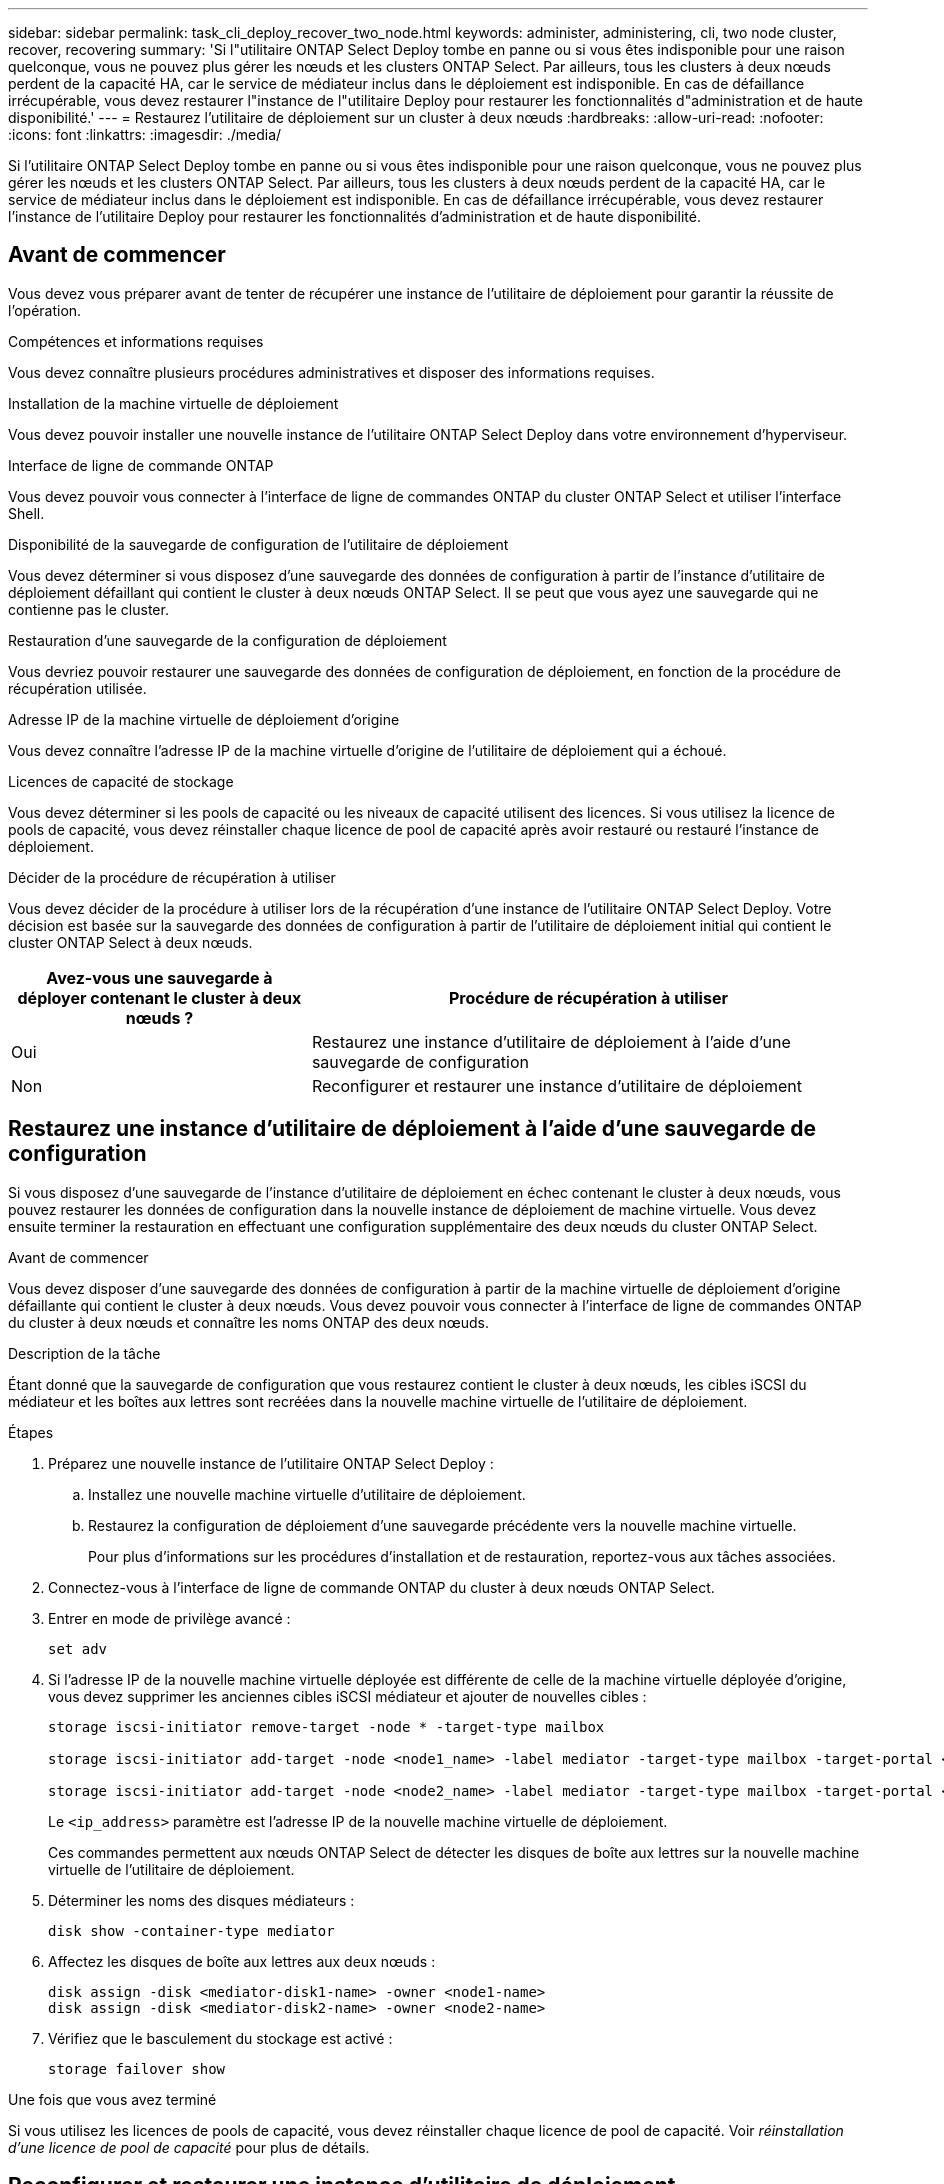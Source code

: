 ---
sidebar: sidebar 
permalink: task_cli_deploy_recover_two_node.html 
keywords: administer, administering, cli, two node cluster, recover, recovering 
summary: 'Si l"utilitaire ONTAP Select Deploy tombe en panne ou si vous êtes indisponible pour une raison quelconque, vous ne pouvez plus gérer les nœuds et les clusters ONTAP Select. Par ailleurs, tous les clusters à deux nœuds perdent de la capacité HA, car le service de médiateur inclus dans le déploiement est indisponible. En cas de défaillance irrécupérable, vous devez restaurer l"instance de l"utilitaire Deploy pour restaurer les fonctionnalités d"administration et de haute disponibilité.' 
---
= Restaurez l'utilitaire de déploiement sur un cluster à deux nœuds
:hardbreaks:
:allow-uri-read: 
:nofooter: 
:icons: font
:linkattrs: 
:imagesdir: ./media/


[role="lead"]
Si l'utilitaire ONTAP Select Deploy tombe en panne ou si vous êtes indisponible pour une raison quelconque, vous ne pouvez plus gérer les nœuds et les clusters ONTAP Select. Par ailleurs, tous les clusters à deux nœuds perdent de la capacité HA, car le service de médiateur inclus dans le déploiement est indisponible. En cas de défaillance irrécupérable, vous devez restaurer l'instance de l'utilitaire Deploy pour restaurer les fonctionnalités d'administration et de haute disponibilité.



== Avant de commencer

Vous devez vous préparer avant de tenter de récupérer une instance de l'utilitaire de déploiement pour garantir la réussite de l'opération.

.Compétences et informations requises
Vous devez connaître plusieurs procédures administratives et disposer des informations requises.

.Installation de la machine virtuelle de déploiement
Vous devez pouvoir installer une nouvelle instance de l'utilitaire ONTAP Select Deploy dans votre environnement d'hyperviseur.

.Interface de ligne de commande ONTAP
Vous devez pouvoir vous connecter à l'interface de ligne de commandes ONTAP du cluster ONTAP Select et utiliser l'interface Shell.

.Disponibilité de la sauvegarde de configuration de l'utilitaire de déploiement
Vous devez déterminer si vous disposez d'une sauvegarde des données de configuration à partir de l'instance d'utilitaire de déploiement défaillant qui contient le cluster à deux nœuds ONTAP Select. Il se peut que vous ayez une sauvegarde qui ne contienne pas le cluster.

.Restauration d'une sauvegarde de la configuration de déploiement
Vous devriez pouvoir restaurer une sauvegarde des données de configuration de déploiement, en fonction de la procédure de récupération utilisée.

.Adresse IP de la machine virtuelle de déploiement d'origine
Vous devez connaître l'adresse IP de la machine virtuelle d'origine de l'utilitaire de déploiement qui a échoué.

.Licences de capacité de stockage
Vous devez déterminer si les pools de capacité ou les niveaux de capacité utilisent des licences. Si vous utilisez la licence de pools de capacité, vous devez réinstaller chaque licence de pool de capacité après avoir restauré ou restauré l'instance de déploiement.

.Décider de la procédure de récupération à utiliser
Vous devez décider de la procédure à utiliser lors de la récupération d'une instance de l'utilitaire ONTAP Select Deploy. Votre décision est basée sur la sauvegarde des données de configuration à partir de l'utilitaire de déploiement initial qui contient le cluster ONTAP Select à deux nœuds.

[cols="35,65"]
|===
| Avez-vous une sauvegarde à déployer contenant le cluster à deux nœuds ? | Procédure de récupération à utiliser 


| Oui | Restaurez une instance d'utilitaire de déploiement à l'aide d'une sauvegarde de configuration 


| Non | Reconfigurer et restaurer une instance d'utilitaire de déploiement 
|===


== Restaurez une instance d'utilitaire de déploiement à l'aide d'une sauvegarde de configuration

Si vous disposez d'une sauvegarde de l'instance d'utilitaire de déploiement en échec contenant le cluster à deux nœuds, vous pouvez restaurer les données de configuration dans la nouvelle instance de déploiement de machine virtuelle. Vous devez ensuite terminer la restauration en effectuant une configuration supplémentaire des deux nœuds du cluster ONTAP Select.

.Avant de commencer
Vous devez disposer d'une sauvegarde des données de configuration à partir de la machine virtuelle de déploiement d'origine défaillante qui contient le cluster à deux nœuds. Vous devez pouvoir vous connecter à l'interface de ligne de commandes ONTAP du cluster à deux nœuds et connaître les noms ONTAP des deux nœuds.

.Description de la tâche
Étant donné que la sauvegarde de configuration que vous restaurez contient le cluster à deux nœuds, les cibles iSCSI du médiateur et les boîtes aux lettres sont recréées dans la nouvelle machine virtuelle de l'utilitaire de déploiement.

.Étapes
. Préparez une nouvelle instance de l'utilitaire ONTAP Select Deploy :
+
.. Installez une nouvelle machine virtuelle d'utilitaire de déploiement.
.. Restaurez la configuration de déploiement d'une sauvegarde précédente vers la nouvelle machine virtuelle.
+
Pour plus d'informations sur les procédures d'installation et de restauration, reportez-vous aux tâches associées.



. Connectez-vous à l'interface de ligne de commande ONTAP du cluster à deux nœuds ONTAP Select.
. Entrer en mode de privilège avancé :
+
`set adv`

. Si l'adresse IP de la nouvelle machine virtuelle déployée est différente de celle de la machine virtuelle déployée d'origine, vous devez supprimer les anciennes cibles iSCSI médiateur et ajouter de nouvelles cibles :
+
....
storage iscsi-initiator remove-target -node * -target-type mailbox

storage iscsi-initiator add-target -node <node1_name> -label mediator -target-type mailbox -target-portal <ip_address> -target-name <target>

storage iscsi-initiator add-target -node <node2_name> -label mediator -target-type mailbox -target-portal <ip_address> -target-name <target>
....
+
Le `<ip_address>` paramètre est l'adresse IP de la nouvelle machine virtuelle de déploiement.

+
Ces commandes permettent aux nœuds ONTAP Select de détecter les disques de boîte aux lettres sur la nouvelle machine virtuelle de l'utilitaire de déploiement.

. Déterminer les noms des disques médiateurs :
+
`disk show -container-type mediator`

. Affectez les disques de boîte aux lettres aux deux nœuds :
+
....
disk assign -disk <mediator-disk1-name> -owner <node1-name>
disk assign -disk <mediator-disk2-name> -owner <node2-name>
....
. Vérifiez que le basculement du stockage est activé :
+
`storage failover show`



.Une fois que vous avez terminé
Si vous utilisez les licences de pools de capacité, vous devez réinstaller chaque licence de pool de capacité. Voir _réinstallation d'une licence de pool de capacité_ pour plus de détails.



== Reconfigurer et restaurer une instance d'utilitaire de déploiement

Si vous ne disposez pas d'une sauvegarde de l'instance d'utilitaire de déploiement en échec contenant le cluster à deux nœuds, vous devez configurer la cible iSCSI médiateur et la boîte aux lettres dans la nouvelle machine virtuelle de déploiement. Vous devez ensuite terminer la restauration en effectuant une configuration supplémentaire des deux nœuds du cluster ONTAP Select.

.Avant de commencer
Vous devez avoir le nom de la cible du médiateur pour la nouvelle instance de l'utilitaire de déploiement. Vous devez pouvoir vous connecter à l'interface de ligne de commandes ONTAP du cluster à deux nœuds et connaître les noms ONTAP des deux nœuds.

.Description de la tâche
Vous pouvez également restaurer une sauvegarde de configuration vers le nouveau serveur virtuel déployé, même s'il ne contient pas le cluster à deux nœuds. Étant donné que le cluster à deux nœuds n'est pas recréé avec la restauration, vous devez ajouter manuellement la cible et la boîte aux lettres du médiateur iSCSI à la nouvelle instance de l'utilitaire de déploiement via la page Web de documentation en ligne ONTAP Select du déploiement. Vous devez pouvoir vous connecter au cluster à deux nœuds et connaître les noms de ONTAP des deux nœuds.


NOTE: L'objectif de la procédure de restauration est de restaurer le cluster à deux nœuds en état sain, dans lequel les opérations normales de basculement et de rétablissement haute disponibilité peuvent être effectuées.

.Étapes
. Préparez une nouvelle instance de l'utilitaire ONTAP Select Deploy :
+
.. Installez une nouvelle machine virtuelle d'utilitaire de déploiement.
.. Il est également possible de restaurer la configuration de déploiement d'une sauvegarde précédente vers la nouvelle machine virtuelle.
+
Si vous restaurez une sauvegarde précédente, la nouvelle instance de déploiement ne contiendra pas le cluster à deux nœuds. Pour plus d'informations sur les procédures d'installation et de restauration, reportez-vous à la section d'informations connexes.



. Connectez-vous à l'interface de ligne de commande ONTAP du cluster à deux nœuds ONTAP Select.
. Passer en mode privilégié avancé :
+
`set adv`

. Obtenir le nom de la cible iSCSI du médiateur :
+
`storage iscsi-initiator show -target-type mailbox`

. Accédez à la page Web de la documentation en ligne à partir de la nouvelle machine virtuelle de l'utilitaire de déploiement et connectez-vous à l'aide du compte admin :
+
`\http://<ip_address>/api/ui`

+
Vous devez utiliser l'adresse IP de votre machine virtuelle de déploiement.

. Cliquez sur *Médiateur*, puis sur *LIRE /médiateurs*.
. Cliquez sur *essayez!* pour afficher la liste des médiateurs gérés par Deploy.
+
Notez l'ID de l'instance de médiateur souhaitée.

. Cliquez sur *Mediator*, puis sur *POST*.
. Indiquez la valeur pour médiateur_ID
. Cliquez sur *Model* en regard de `iscsi_target` et entrez la valeur du nom.
+
Utilisez le nom cible pour le paramètre iqn_NAME.

. Cliquez sur *essayez !* pour créer la cible iSCSI du médiateur.
+
Si la demande est réussie, vous recevrez le code d'état HTTP 200.

. Si l'adresse IP de la nouvelle machine virtuelle déployée est différente de celle de la machine virtuelle déployée d'origine, vous devez utiliser l'interface de ligne de commande ONTAP pour supprimer les anciennes cibles iSCSI de médiateur et ajouter de nouvelles cibles :
+
....
storage iscsi-initiator remove-target -node * -target-type mailbox

storage iscsi-initiator add-target -node <node1_name> -label mediator -target-type mailbox -target-portal <ip_address> -target-name <target>

storage iscsi-initiator add-target -node <node2_name> -label mediator-target-type mailbox -target-portal <ip_address> -target-name <target>
....
+
Le `<ip_address>` paramètre est l'adresse IP de la nouvelle machine virtuelle de déploiement.



Ces commandes permettent aux nœuds ONTAP Select de détecter les disques de boîte aux lettres sur la nouvelle machine virtuelle de l'utilitaire de déploiement.

. Déterminer les noms des disques médiateurs :
+
`disk show -container-type mediator`

. Affectez les disques de boîte aux lettres aux deux nœuds :
+
....
disk assign -disk <mediator-disk1-name> -owner <node1-name>

disk assign -disk <mediator-disk2-name> -owner <node2-name>
....
. Vérifiez que le basculement du stockage est activé :
+
`storage failover show`



.Une fois que vous avez terminé
Si vous utilisez les licences de pools de capacité, vous devez réinstaller chaque licence de pool de capacité. Pour plus d'informations, reportez-vous à la section réinstallation d'une licence de pool de capacité.

.Informations associées
* link:task_install_deploy.html["Installez ONTAP Select Deploy"]
* link:task_cli_migrate_deploy.html#restoring-the-deploy-configuration-data-to-the-new-virtual-machine["Restaurez les données de configuration de déploiement sur la nouvelle machine virtuelle"]
* link:task_adm_licenses.html#reinstalling-a-capacity-pool-license["Réinstallez une licence de pool de capacité"]

